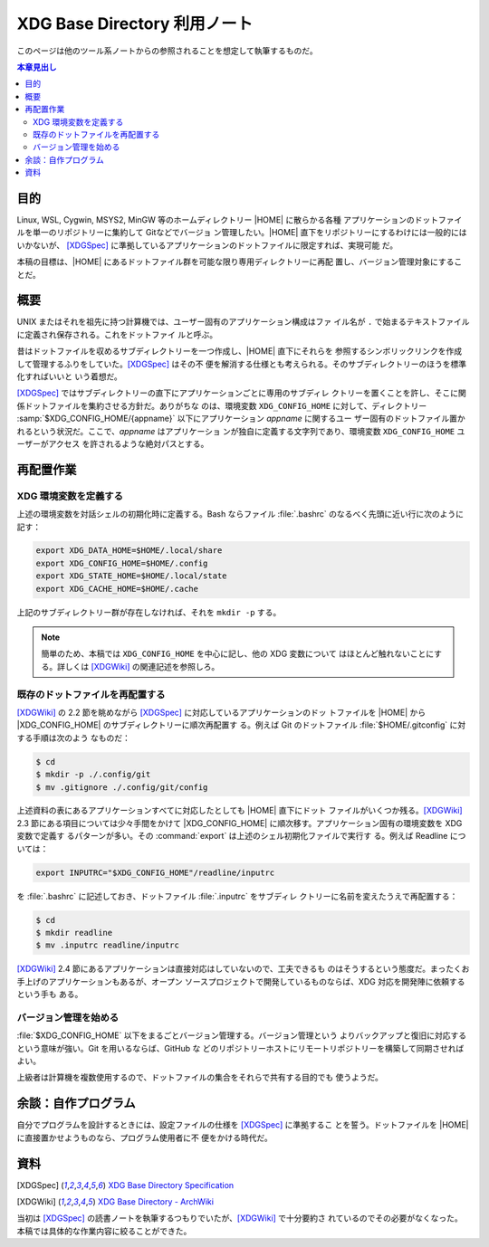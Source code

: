======================================================================
XDG Base Directory 利用ノート
======================================================================

このページは他のツール系ノートからの参照されることを想定して執筆するものだ。

.. contents:: 本章見出し
   :local:

目的
======================================================================

.. |HOME| replace:: :file:`$HOME`

Linux, WSL, Cygwin, MSYS2, MinGW 等のホームディレクトリー |HOME| に散らかる各種
アプリケーションのドットファイルを単一のリポジトリーに集約して Gitなどでバージョ
ン管理したい。|HOME| 直下をリポジトリーにするわけには一般的にはいかないが、
[XDGSpec]_ に準拠しているアプリケーションのドットファイルに限定すれば、実現可能
だ。

本稿の目標は、|HOME| にあるドットファイル群を可能な限り専用ディレクトリーに再配
置し、バージョン管理対象にすることだ。

概要
======================================================================

UNIX またはそれを祖先に持つ計算機では、ユーザー固有のアプリケーション構成はファ
イル名が ``.`` で始まるテキストファイルに定義され保存される。これをドットファイ
ルと呼ぶ。

昔はドットファイルを収めるサブディレクトリーを一つ作成し、|HOME| 直下にそれらを
参照するシンボリックリンクを作成して管理するふりをしていた。[XDGSpec]_ はその不
便を解消する仕様とも考えられる。そのサブディレクトリーのほうを標準化すればいいと
いう着想だ。

[XDGSpec]_ ではサブディレクトリーの直下にアプリケーションごとに専用のサブディレ
クトリーを置くことを許し、そこに関係ドットファイルを集約させる方針だ。ありがちな
のは、環境変数 ``XDG_CONFIG_HOME`` に対して、ディレクトリー
:samp:`$XDG_CONFIG_HOME/{appname}` 以下にアプリケーション `appname` に関するユー
ザー固有のドットファイル置かれるという状況だ。ここで、`appname` はアプリケーショ
ンが独自に定義する文字列であり、環境変数 ``XDG_CONFIG_HOME`` ユーザーがアクセス
を許されるような絶対パスとする。

再配置作業
======================================================================

XDG 環境変数を定義する
----------------------------------------------------------------------

上述の環境変数を対話シェルの初期化時に定義する。Bash ならファイル
:file:`.bashrc` のなるべく先頭に近い行に次のように記す：

.. code:: bash

   export XDG_DATA_HOME=$HOME/.local/share
   export XDG_CONFIG_HOME=$HOME/.config
   export XDG_STATE_HOME=$HOME/.local/state
   export XDG_CACHE_HOME=$HOME/.cache

上記のサブディレクトリー群が存在しなければ、それを ``mkdir -p`` する。

.. note::

   簡単のため、本稿では ``XDG_CONFIG_HOME`` を中心に記し、他の XDG 変数について
   はほとんど触れないことにする。詳しくは [XDGWiki]_ の関連記述を参照しろ。

既存のドットファイルを再配置する
----------------------------------------------------------------------

.. |XDG_CONFIG_HOME| replace:: :file:`$XDG_CONFIG_HOME`

[XDGWiki]_ の 2.2 節を眺めながら [XDGSpec]_ に対応しているアプリケーションのドッ
トファイルを |HOME| から |XDG_CONFIG_HOME| のサブディレクトリーに順次再配置す
る。例えば Git のドットファイル :file:`$HOME/.gitconfig` に対する手順は次のよう
なものだ：

.. code:: console

   $ cd
   $ mkdir -p ./.config/git
   $ mv .gitignore ./.config/git/config

上述資料の表にあるアプリケーションすべてに対応したとしても |HOME| 直下にドット
ファイルがいくつか残る。[XDGWiki]_ 2.3 節にある項目については少々手間をかけて
|XDG_CONFIG_HOME| に順次移す。アプリケーション固有の環境変数を XDG 変数で定義す
るパターンが多い。その :command:`export` は上述のシェル初期化ファイルで実行す
る。例えば Readline については：

.. code:: bash

   export INPUTRC="$XDG_CONFIG_HOME"/readline/inputrc

を :file:`.bashrc` に記述しておき、ドットファイル :file:`.inputrc` をサブディレ
クトリーに名前を変えたうえで再配置する：

.. code:: console

   $ cd
   $ mkdir readline
   $ mv .inputrc readline/inputrc

[XDGWiki]_ 2.4 節にあるアプリケーションは直接対応はしていないので、工夫できるも
のはそうするという態度だ。まったくお手上げのアプリケーションもあるが、オープン
ソースプロジェクトで開発しているものならば、XDG 対応を開発陣に依頼するという手も
ある。

バージョン管理を始める
----------------------------------------------------------------------

:file:`$XDG_CONFIG_HOME` 以下をまるごとバージョン管理する。バージョン管理という
よりバックアップと復旧に対応するという意味が強い。Git を用いるならば、GitHub な
どのリポジトリーホストにリモートリポジトリーを構築して同期させればよい。

上級者は計算機を複数使用するので、ドットファイルの集合をそれらで共有する目的でも
使うようだ。

余談：自作プログラム
======================================================================

自分でプログラムを設計するときには、設定ファイルの仕様を [XDGSpec]_ に準拠するこ
とを誓う。ドットファイルを |HOME| に直接置かせようものなら、プログラム使用者に不
便をかける時代だ。

資料
======================================================================

.. [XDGSpec] `XDG Base Directory Specification
   <https://specifications.freedesktop.org/basedir-spec/basedir-spec-latest.html>`__
.. [XDGWiki] `XDG Base Directory - ArchWiki
   <https://wiki.archlinux.org/title/XDG_Base_Directory>`__

当初は [XDGSpec]_ の読書ノートを執筆するつもりでいたが、[XDGWiki]_ で十分要約さ
れているのでその必要がなくなった。本稿では具体的な作業内容に絞ることができた。
